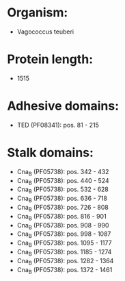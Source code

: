 * Organism:
- Vagococcus teuberi
* Protein length:
- 1515
* Adhesive domains:
- TED (PF08341): pos. 81 - 215
* Stalk domains:
- Cna_B (PF05738): pos. 342 - 432
- Cna_B (PF05738): pos. 440 - 524
- Cna_B (PF05738): pos. 532 - 628
- Cna_B (PF05738): pos. 636 - 718
- Cna_B (PF05738): pos. 726 - 808
- Cna_B (PF05738): pos. 816 - 901
- Cna_B (PF05738): pos. 908 - 990
- Cna_B (PF05738): pos. 998 - 1087
- Cna_B (PF05738): pos. 1095 - 1177
- Cna_B (PF05738): pos. 1185 - 1274
- Cna_B (PF05738): pos. 1282 - 1364
- Cna_B (PF05738): pos. 1372 - 1461

